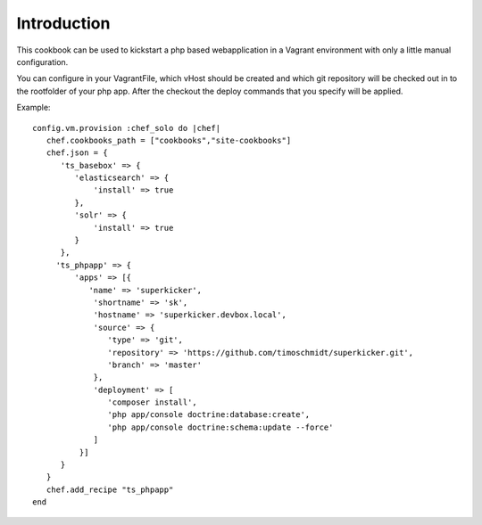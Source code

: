 Introduction
============

This cookbook can be used to kickstart a php based webapplication in a Vagrant environment
with only a little manual configuration.


You can configure in your VagrantFile, which vHost should be created and
which git repository will be checked out in to the rootfolder of your php app.
After the checkout the deploy commands that you specify will be applied.

Example:

::

   config.vm.provision :chef_solo do |chef|
      chef.cookbooks_path = ["cookbooks","site-cookbooks"]
      chef.json = {
         'ts_basebox' => {
            'elasticsearch' => {
                'install' => true
            },
            'solr' => {
                'install' => true
            }
         },
        'ts_phpapp' => {
            'apps' => [{
               'name' => 'superkicker',
                'shortname' => 'sk',
                'hostname' => 'superkicker.devbox.local',
                'source' => {
                   'type' => 'git',
                   'repository' => 'https://github.com/timoschmidt/superkicker.git',
                   'branch' => 'master'
                },
                'deployment' => [
                   'composer install',
                   'php app/console doctrine:database:create',
                   'php app/console doctrine:schema:update --force'
                ]
             }]
         }
      }
      chef.add_recipe "ts_phpapp"
   end

::

